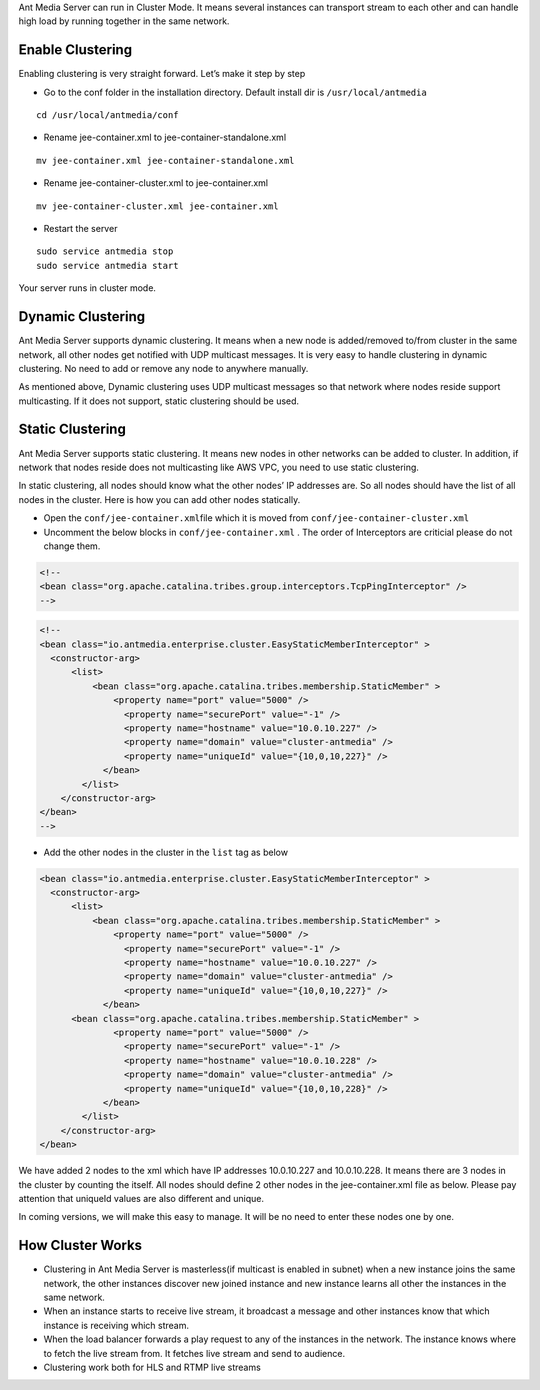 Ant Media Server can run in Cluster Mode. It means several instances can
transport stream to each other and can handle high load by running
together in the same network.

Enable Clustering
-----------------

Enabling clustering is very straight forward. Let’s make it step by step

-  Go to the conf folder in the installation directory. Default install
   dir is ``/usr/local/antmedia``

::

   cd /usr/local/antmedia/conf

-  Rename jee-container.xml to jee-container-standalone.xml

::

   mv jee-container.xml jee-container-standalone.xml

-  Rename jee-container-cluster.xml to jee-container.xml

::

   mv jee-container-cluster.xml jee-container.xml

-  Restart the server

::

   sudo service antmedia stop
   sudo service antmedia start

Your server runs in cluster mode.

Dynamic Clustering
------------------

Ant Media Server supports dynamic clustering. It means when a new node
is added/removed to/from cluster in the same network, all other nodes
get notified with UDP multicast messages. It is very easy to handle
clustering in dynamic clustering. No need to add or remove any node to
anywhere manually.

As mentioned above, Dynamic clustering uses UDP multicast messages so
that network where nodes reside support multicasting. If it does not
support, static clustering should be used.

Static Clustering
-----------------

Ant Media Server supports static clustering. It means new nodes in other
networks can be added to cluster. In addition, if network that nodes
reside does not multicasting like AWS VPC, you need to use static
clustering.

In static clustering, all nodes should know what the other nodes’ IP
addresses are. So all nodes should have the list of all nodes in the
cluster. Here is how you can add other nodes statically.

-  Open the ``conf/jee-container.xml``\ file which it is moved from
   ``conf/jee-container-cluster.xml``

-  Uncomment the below blocks in ``conf/jee-container.xml`` . The order
   of Interceptors are criticial please do not change them.

.. code:: xml

   <!-- 
   <bean class="org.apache.catalina.tribes.group.interceptors.TcpPingInterceptor" />
   -->

.. code:: xml

   <!-- 
   <bean class="io.antmedia.enterprise.cluster.EasyStaticMemberInterceptor" >
     <constructor-arg>
         <list>
             <bean class="org.apache.catalina.tribes.membership.StaticMember" >
                 <property name="port" value="5000" />
                   <property name="securePort" value="-1" />
                   <property name="hostname" value="10.0.10.227" />
                   <property name="domain" value="cluster-antmedia" />
                   <property name="uniqueId" value="{10,0,10,227}" />
               </bean>
           </list>
       </constructor-arg>
   </bean> 
   -->

-  Add the other nodes in the cluster in the ``list`` tag as below

.. code:: xml

   <bean class="io.antmedia.enterprise.cluster.EasyStaticMemberInterceptor" >
     <constructor-arg>
         <list>
             <bean class="org.apache.catalina.tribes.membership.StaticMember" >
                 <property name="port" value="5000" />
                   <property name="securePort" value="-1" />
                   <property name="hostname" value="10.0.10.227" />
                   <property name="domain" value="cluster-antmedia" />
                   <property name="uniqueId" value="{10,0,10,227}" />
               </bean>
         <bean class="org.apache.catalina.tribes.membership.StaticMember" >
                 <property name="port" value="5000" />
                   <property name="securePort" value="-1" />
                   <property name="hostname" value="10.0.10.228" />
                   <property name="domain" value="cluster-antmedia" />
                   <property name="uniqueId" value="{10,0,10,228}" />
               </bean>
           </list>
       </constructor-arg>
   </bean>

We have added 2 nodes to the xml which have IP addresses 10.0.10.227 and
10.0.10.228. It means there are 3 nodes in the cluster by counting the
itself. All nodes should define 2 other nodes in the jee-container.xml
file as below. Please pay attention that uniqueId values are also
different and unique.

In coming versions, we will make this easy to manage. It will be no need
to enter these nodes one by one.

How Cluster Works
-----------------

-  Clustering in Ant Media Server is masterless(if multicast is enabled
   in subnet) when a new instance joins the same network, the other
   instances discover new joined instance and new instance learns all
   other the instances in the same network.

-  When an instance starts to receive live stream, it broadcast a
   message and other instances know that which instance is receiving
   which stream.

-  When the load balancer forwards a play request to any of the
   instances in the network. The instance knows where to fetch the live
   stream from. It fetches live stream and send to audience.

-  Clustering work both for HLS and RTMP live streams
